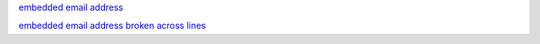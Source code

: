 `embedded email address <jdoe@example.com>`__

`embedded email address broken across lines <jdoe
@example.com>`__
